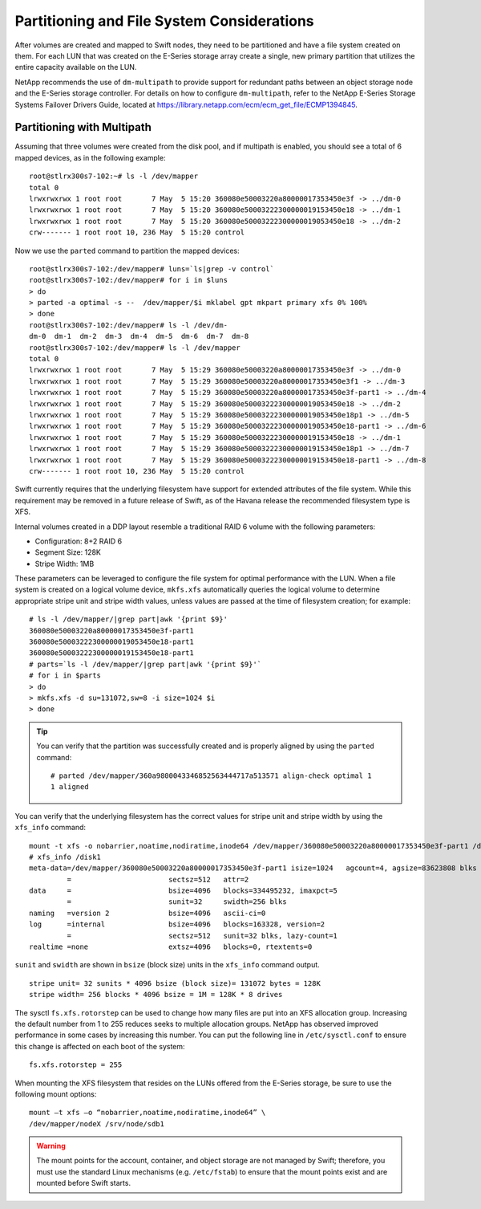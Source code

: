 Partitioning and File System Considerations
===========================================

After volumes are created and mapped to Swift nodes, they need to be
partitioned and have a file system created on them. For each LUN that
was created on the E-Series storage array create a single, new primary
partition that utilizes the entire capacity available on the LUN.

NetApp recommends the use of ``dm-multipath`` to provide support for
redundant paths between an object storage node and the E-Series storage
controller. For details on how to configure ``dm-multipath``, refer to
the NetApp E-Series Storage Systems Failover Drivers Guide, located at
https://library.netapp.com/ecm/ecm_get_file/ECMP1394845.

Partitioning with Multipath
---------------------------

Assuming that three volumes were created from the disk pool, and if
multipath is enabled, you should see a total of 6 mapped devices, as in
the following example:

::

    root@stlrx300s7-102:~# ls -l /dev/mapper
    total 0
    lrwxrwxrwx 1 root root       7 May  5 15:20 360080e50003220a80000017353450e3f -> ../dm-0
    lrwxrwxrwx 1 root root       7 May  5 15:20 360080e50003222300000019153450e18 -> ../dm-1
    lrwxrwxrwx 1 root root       7 May  5 15:20 360080e50003222300000019053450e18 -> ../dm-2
    crw------- 1 root root 10, 236 May  5 15:20 control

Now we use the ``parted`` command to partition the mapped devices:

::

    root@stlrx300s7-102:/dev/mapper# luns=`ls|grep -v control`
    root@stlrx300s7-102:/dev/mapper# for i in $luns
    > do
    > parted -a optimal -s --  /dev/mapper/$i mklabel gpt mkpart primary xfs 0% 100%
    > done
    root@stlrx300s7-102:/dev/mapper# ls -l /dev/dm-
    dm-0  dm-1  dm-2  dm-3  dm-4  dm-5  dm-6  dm-7  dm-8
    root@stlrx300s7-102:/dev/mapper# ls -l /dev/mapper
    total 0
    lrwxrwxrwx 1 root root       7 May  5 15:29 360080e50003220a80000017353450e3f -> ../dm-0
    lrwxrwxrwx 1 root root       7 May  5 15:29 360080e50003220a80000017353450e3f1 -> ../dm-3
    lrwxrwxrwx 1 root root       7 May  5 15:29 360080e50003220a80000017353450e3f-part1 -> ../dm-4
    lrwxrwxrwx 1 root root       7 May  5 15:29 360080e50003222300000019053450e18 -> ../dm-2
    lrwxrwxrwx 1 root root       7 May  5 15:29 360080e50003222300000019053450e18p1 -> ../dm-5
    lrwxrwxrwx 1 root root       7 May  5 15:29 360080e50003222300000019053450e18-part1 -> ../dm-6
    lrwxrwxrwx 1 root root       7 May  5 15:29 360080e50003222300000019153450e18 -> ../dm-1
    lrwxrwxrwx 1 root root       7 May  5 15:29 360080e50003222300000019153450e18p1 -> ../dm-7
    lrwxrwxrwx 1 root root       7 May  5 15:29 360080e50003222300000019153450e18-part1 -> ../dm-8
    crw------- 1 root root 10, 236 May  5 15:20 control

Swift currently requires that the underlying filesystem have support for
extended attributes of the file system. While this requirement may be
removed in a future release of Swift, as of the Havana release the
recommended filesystem type is XFS.

Internal volumes created in a DDP layout resemble a traditional RAID 6
volume with the following parameters:

-  Configuration: 8+2 RAID 6

-  Segment Size: 128K

-  Stripe Width: 1MB

These parameters can be leveraged to configure the file system for
optimal performance with the LUN. When a file system is created on a
logical volume device, ``mkfs.xfs`` automatically queries the logical
volume to determine appropriate stripe unit and stripe width values,
unless values are passed at the time of filesystem creation; for
example:

::

    # ls -l /dev/mapper/|grep part|awk '{print $9}'
    360080e50003220a80000017353450e3f-part1
    360080e50003222300000019053450e18-part1
    360080e50003222300000019153450e18-part1
    # parts=`ls -l /dev/mapper/|grep part|awk '{print $9}'`
    # for i in $parts
    > do
    > mkfs.xfs -d su=131072,sw=8 -i size=1024 $i
    > done

.. tip::

   You can verify that the partition was successfully created and is
   properly aligned by using the ``parted`` command:

   ::

       # parted /dev/mapper/360a9800043346852563444717a513571 align-check optimal 1
       1 aligned

You can verify that the underlying filesystem has the correct values for
stripe unit and stripe width by using the ``xfs_info`` command::

    mount -t xfs -o nobarrier,noatime,nodiratime,inode64 /dev/mapper/360080e50003220a80000017353450e3f-part1 /disk1
    # xfs_info /disk1
    meta-data=/dev/mapper/360080e50003220a80000017353450e3f-part1 isize=1024   agcount=4, agsize=83623808 blks
             =                       sectsz=512   attr=2
    data     =                       bsize=4096   blocks=334495232, imaxpct=5
             =                       sunit=32     swidth=256 blks
    naming   =version 2              bsize=4096   ascii-ci=0
    log      =internal               bsize=4096   blocks=163328, version=2
             =                       sectsz=512   sunit=32 blks, lazy-count=1
    realtime =none                   extsz=4096   blocks=0, rtextents=0

``sunit`` and ``swidth`` are shown in ``bsize`` (block size) units in
the ``xfs_info`` command output.

::

    stripe unit= 32 sunits * 4096 bsize (block size)= 131072 bytes = 128K
    stripe width= 256 blocks * 4096 bsize = 1M = 128K * 8 drives

The sysctl ``fs.xfs.rotorstep`` can be used to change how many files are
put into an XFS allocation group. Increasing the default number from 1
to 255 reduces seeks to multiple allocation groups. NetApp has observed
improved performance in some cases by increasing this number. You can
put the following line in ``/etc/sysctl.conf`` to ensure this change is
affected on each boot of the system::

    fs.xfs.rotorstep = 255

When mounting the XFS filesystem that resides on the LUNs offered from
the E-Series storage, be sure to use the following mount options::

    mount –t xfs –o “nobarrier,noatime,nodiratime,inode64” \
    /dev/mapper/nodeX /srv/node/sdb1

.. warning::

   The mount points for the account, container, and object storage are
   not managed by Swift; therefore, you must use the standard Linux
   mechanisms (e.g. ``/etc/fstab``) to ensure that the mount points
   exist and are mounted before Swift starts.
